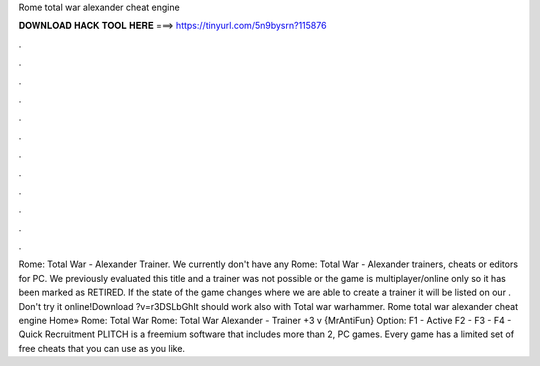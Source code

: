Rome total war alexander cheat engine

𝐃𝐎𝐖𝐍𝐋𝐎𝐀𝐃 𝐇𝐀𝐂𝐊 𝐓𝐎𝐎𝐋 𝐇𝐄𝐑𝐄 ===> https://tinyurl.com/5n9bysrn?115876

.

.

.

.

.

.

.

.

.

.

.

.

Rome: Total War - Alexander Trainer. We currently don't have any Rome: Total War - Alexander trainers, cheats or editors for PC. We previously evaluated this title and a trainer was not possible or the game is multiplayer/online only so it has been marked as RETIRED. If the state of the game changes where we are able to create a trainer it will be listed on our . Don't try it online!Download ?v=r3DSLbGhIt should work also with Total war warhammer. Rome total war alexander cheat engine Home» Rome: Total War Rome: Total War Alexander - Trainer +3 v {MrAntiFun} Option: F1 - Active F2 -  F3 -  F4 - Quick Recruitment PLITCH is a freemium software that includes more than 2, PC games. Every game has a limited set of free cheats that you can use as you like.